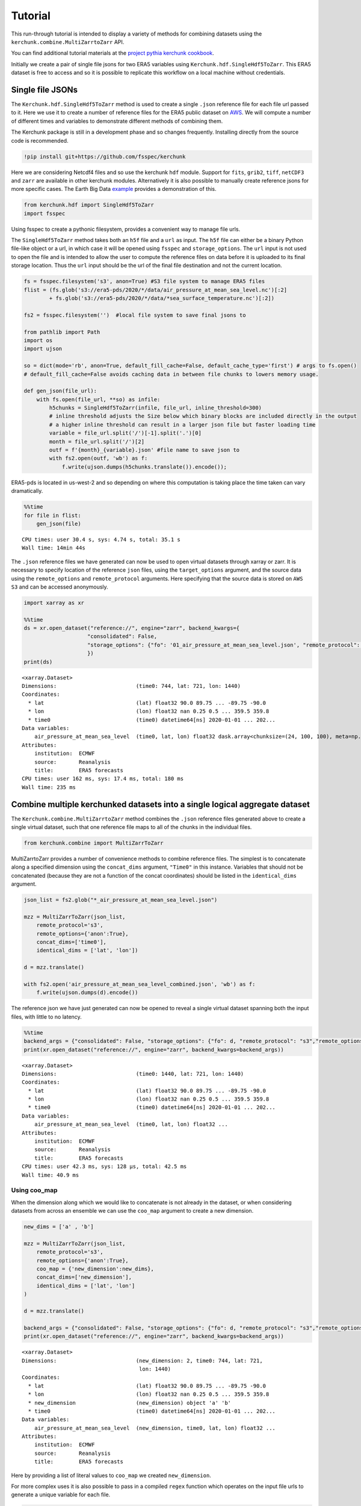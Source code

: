Tutorial
========

This run-through tutorial is intended to display a variety of methods for combining datasets using the ``kerchunk.combine.MultiZarrtoZarr`` API.

You can find additional tutorial materials at the `project pythia kerchunk cookbook <https://github.com/ProjectPythia/kerchunk-cookbook>`_.

Initially we create a pair of single file jsons for two ERA5 variables using ``Kerchunk.hdf.SingleHdf5ToZarr``. This ERA5 dataset is free to access and so it is possible to replicate this workflow on a local machine without credentials.

Single file JSONs
-----------------

The ``Kerchunk.hdf.SingleHdf5ToZarr`` method is used to create a single ``.json`` reference file for each file url passed to it. Here we use it to create a number of reference files for the ERA5 public dataset on `AWS <https://registry.opendata.aws/ecmwf-era5/>`__. We will compute a number of different times and variables to demonstrate different methods of combining them.

The Kerchunk package is still in a development phase and so changes frequently. Installing directly from the source code is recommended.

.. code::

    !pip install git+https://github.com/fsspec/kerchunk

Here we are considering Netcdf4 files and so use the kerchunk ``hdf`` module. Support for ``fits``, ``grib2``, ``tiff``, ``netCDF3`` and ``zarr`` are available in other kerchunk modules. Alternatively it is also possible to manually create reference jsons for more specific cases. The Earth Big Data `example <https://github.com/fsspec/kerchunk/blob/main/examples/earthbigdata.ipynb>`__ provides a demonstration of this.

.. code::

    from kerchunk.hdf import SingleHdf5ToZarr
    import fsspec

Using fsspec to create a pythonic filesystem, provides a convenient way to manage file urls.

The ``SingleHdf5ToZarr`` method takes both an ``h5f`` file and a ``url`` as input. The ``h5f`` file can either be a binary Python file-like object or a url, in which case it will be opened using ``fsspec`` and ``storage_options``. The ``url`` input is not used to open the file and is intended to allow the user to compute the reference files on data before it is uploaded to its final storage location. Thus the ``url`` input should be the url of the final file destination and not the current location.

.. code::

    fs = fsspec.filesystem('s3', anon=True) #S3 file system to manage ERA5 files
    flist = (fs.glob('s3://era5-pds/2020/*/data/air_pressure_at_mean_sea_level.nc')[:2]
            + fs.glob('s3://era5-pds/2020/*/data/*sea_surface_temperature.nc')[:2])

    fs2 = fsspec.filesystem('')  #local file system to save final jsons to

    from pathlib import Path
    import os
    import ujson

    so = dict(mode='rb', anon=True, default_fill_cache=False, default_cache_type='first') # args to fs.open()
    # default_fill_cache=False avoids caching data in between file chunks to lowers memory usage.

    def gen_json(file_url):
        with fs.open(file_url, **so) as infile:
            h5chunks = SingleHdf5ToZarr(infile, file_url, inline_threshold=300)
            # inline threshold adjusts the Size below which binary blocks are included directly in the output
            # a higher inline threshold can result in a larger json file but faster loading time
            variable = file_url.split('/')[-1].split('.')[0]
            month = file_url.split('/')[2]
            outf = f'{month}_{variable}.json' #file name to save json to
            with fs2.open(outf, 'wb') as f:
                f.write(ujson.dumps(h5chunks.translate()).encode());

ERA5-pds is located in us-west-2 and so depending on where this computation is taking place the time taken can vary dramatically.

.. code::

    %%time
    for file in flist:
        gen_json(file)


.. parsed-literal::

    CPU times: user 30.4 s, sys: 4.74 s, total: 35.1 s
    Wall time: 14min 44s


The ``.json`` reference files we have generated can now be used to open virtual datasets through xarray or zarr. It is necessary to specify location of the reference ``json`` files, using the ``target_options`` argument, and the source data using the ``remote_options`` and ``remote_protocol`` arguments. Here specifying that the source data is stored on ``AWS S3`` and can be accessed anonymously.


.. code::

    import xarray as xr

    %%time
    ds = xr.open_dataset("reference://", engine="zarr", backend_kwargs={
                        "consolidated": False,
                        "storage_options": {"fo": '01_air_pressure_at_mean_sea_level.json', "remote_protocol": "s3","remote_options": {"anon": True}}
                        })
    print(ds)


.. parsed-literal::

    <xarray.Dataset>
    Dimensions:                         (time0: 744, lat: 721, lon: 1440)
    Coordinates:
      * lat                             (lat) float32 90.0 89.75 ... -89.75 -90.0
      * lon                             (lon) float32 nan 0.25 0.5 ... 359.5 359.8
      * time0                           (time0) datetime64[ns] 2020-01-01 ... 202...
    Data variables:
        air_pressure_at_mean_sea_level  (time0, lat, lon) float32 dask.array<chunksize=(24, 100, 100), meta=np.ndarray>
    Attributes:
        institution:  ECMWF
        source:       Reanalysis
        title:        ERA5 forecasts
    CPU times: user 162 ms, sys: 17.4 ms, total: 180 ms
    Wall time: 235 ms


Combine multiple kerchunked datasets into a single logical aggregate dataset
----------------------------------------------------------------------------

The ``Kerchunk.combine.MultiZarrtoZarr`` method combines the ``.json`` reference files generated above to create a single virtual dataset, such that one reference file maps to all of the chunks in the individual files.

.. code::

    from kerchunk.combine import MultiZarrToZarr

MultiZarrtoZarr provides a number of convenience methods to combine reference files. The simplest is to concatenate along a specified dimension using the ``concat_dims`` argument, ``"Time0"`` in this instance. Variables that should not be concatenated (because they are not a function of the concat coordinates) should be listed in the ``identical_dims`` argument.

.. code::

    json_list = fs2.glob("*_air_pressure_at_mean_sea_level.json")

    mzz = MultiZarrToZarr(json_list,
        remote_protocol='s3',
        remote_options={'anon':True},
        concat_dims=['time0'],
        identical_dims = ['lat', 'lon'])

    d = mzz.translate()

    with fs2.open('air_pressure_at_mean_sea_level_combined.json', 'wb') as f:
        f.write(ujson.dumps(d).encode())

The reference json we have just generated can now be opened to reveal a single virtual dataset spanning both the input files, with little to no latency.

.. code::

    %%time
    backend_args = {"consolidated": False, "storage_options": {"fo": d, "remote_protocol": "s3","remote_options": {"anon": True}}}
    print(xr.open_dataset("reference://", engine="zarr", backend_kwargs=backend_args))


.. parsed-literal::

    <xarray.Dataset>
    Dimensions:                         (time0: 1440, lat: 721, lon: 1440)
    Coordinates:
      * lat                             (lat) float32 90.0 89.75 ... -89.75 -90.0
      * lon                             (lon) float32 nan 0.25 0.5 ... 359.5 359.8
      * time0                           (time0) datetime64[ns] 2020-01-01 ... 202...
    Data variables:
        air_pressure_at_mean_sea_level  (time0, lat, lon) float32 ...
    Attributes:
        institution:  ECMWF
        source:       Reanalysis
        title:        ERA5 forecasts
    CPU times: user 42.3 ms, sys: 128 µs, total: 42.5 ms
    Wall time: 40.9 ms


Using coo_map
~~~~~~~~~~~~~

When the dimension along which we would like to concatenate is not already in the dataset, or when considering datasets from across an ensemble we can use the ``coo_map`` argument to create a new dimension.

.. code::

    new_dims = ['a' , 'b']

    mzz = MultiZarrToZarr(json_list,
        remote_protocol='s3',
        remote_options={'anon':True},
        coo_map = {'new_dimension':new_dims},
        concat_dims=['new_dimension'],
        identical_dims = ['lat', 'lon']
    )

    d = mzz.translate()

    backend_args = {"consolidated": False, "storage_options": {"fo": d, "remote_protocol": "s3","remote_options": {"anon": True}}}
    print(xr.open_dataset("reference://", engine="zarr", backend_kwargs=backend_args))


.. parsed-literal::

    <xarray.Dataset>
    Dimensions:                         (new_dimension: 2, time0: 744, lat: 721,
                                         lon: 1440)
    Coordinates:
      * lat                             (lat) float32 90.0 89.75 ... -89.75 -90.0
      * lon                             (lon) float32 nan 0.25 0.5 ... 359.5 359.8
      * new_dimension                   (new_dimension) object 'a' 'b'
      * time0                           (time0) datetime64[ns] 2020-01-01 ... 202...
    Data variables:
        air_pressure_at_mean_sea_level  (new_dimension, time0, lat, lon) float32 ...
    Attributes:
        institution:  ECMWF
        source:       Reanalysis
        title:        ERA5 forecasts


Here by providing a list of literal values to ``coo_map`` we created ``new_dimension``.

For more complex uses it is also possible to pass in a compiled ``regex`` function which operates on the input file urls to generate a unique variable for each file.

.. code::

    import re
    ex = re.compile(r'.*(\d+)_air')
    print(ex.match(json_list[0]).groups()[0])

.. parsed-literal::

    '1'

.. code::

    mzz = MultiZarrToZarr(json_list,
        remote_protocol='s3',
        remote_options={'anon':True},
        coo_map = {'new_dimension':ex},
        concat_dims=['new_dimension'],
        identical_dims = ['lat', 'lon']
    )

    d = mzz.translate()

    backend_args = {"consolidated": False, "storage_options": {"fo": d, "remote_protocol": "s3","remote_options": {"anon": True}}}
    print(xr.open_dataset("reference://", engine="zarr", backend_kwargs=backend_args))


.. parsed-literal::

    <xarray.Dataset>
    Dimensions:                         (new_dimension: 2, time0: 744, lat: 721,
                                         lon: 1440)
    Coordinates:
      * lat                             (lat) float32 90.0 89.75 ... -89.75 -90.0
      * lon                             (lon) float32 nan 0.25 0.5 ... 359.5 359.8
      * new_dimension                   (new_dimension) object '1' '2'
      * time0                           (time0) datetime64[ns] 2020-01-01 ... 202...
    Data variables:
        air_pressure_at_mean_sea_level  (new_dimension, time0, lat, lon) float32 ...
    Attributes:
        institution:  ECMWF
        source:       Reanalysis
        title:        ERA5 forecasts

Here the ``new_dimension`` values have been populated by the compiled ``regex`` function ``ex`` which takes the file urls as input.

To extract time information from file names, a custom function can be defined of the form ``(index, fs, var, fn) -> value`` to generate a valid ``datetime.datetime`` data type, typically using regular expressions.  These datetime objects are then used to generate time coordinates through the ``coo_dtypes`` argument in the ``MultiZarrToZarr`` function.

Here's an example for file names following the pattern ``cgl_TOC_YYYYmmddHHMM_X21Y05_S3A_v1.1.0.json``:

.. code::

      def fn_to_time(index, fs, var, fn):
          import re
          import datetime
          subst = re.search(r"\d{12}", fn)[0]
          return datetime.datetime.strptime(subst, '%Y%m%d%H%M')

      mzz = MultiZarrToZarr(sorted(glob.iglob(r'*.json')),
          remote_protocol='file',
          coo_map={'time': fn_to_time},
          coo_dtypes={'time': np.dtype('M8[s]')},
          concat_dims=['time'],
          identical_dims=['lat', 'lon'],
      )

.. parsed-literal::

    <xarray.Dataset>
    Dimensions:              (time: 4, lat: 3360, lon: 3360)
    Coordinates:
      * lat                  (lat) float64 35.0 35.0 34.99 ... 25.01 25.01 25.0
      * lon                  (lon) float64 30.0 30.0 30.01 ... 39.99 39.99 40.0
      * time                 (time) datetime64[s] 2022-10-11T07:01:00 ... 2022-10...
    Data variables: (12/53)
        AC_process_flag      (time, lat, lon) float32 dask.array<chunksize=(1, 168, 168), meta=np.ndarray>
        Oa02_toc             (time, lat, lon) float32 dask.array<chunksize=(1, 168, 168), meta=np.ndarray>
        ...                   ...
        VZA_olci             (time, lat, lon) float32 dask.array<chunksize=(1, 168, 168), meta=np.ndarray>
    Attributes: (12/17)
        Conventions:          CF-1.6
        archive_facility:     vito
        copyright:            Copernicus Service information 2022

Similarly we can map each file to a new variable using the special ``var`` key in coo_map. Here we use the same ``regex`` function but instead map these as new variables.

.. code::

    mzz = MultiZarrToZarr(json_list,
        remote_protocol='s3',
        remote_options={'anon':True},
        coo_map = {"var":ex},
        concat_dims=['time0'],
        identical_dims = ['lat', 'lon']
    )

    d = mzz.translate()

    backend_args = {"consolidated": False, "storage_options": {"fo": d, "remote_protocol": "s3","remote_options": {"anon": True}}}
    print(xr.open_dataset("reference://", engine="zarr", backend_kwargs=backend_args))


.. parsed-literal::

    <xarray.Dataset>
    Dimensions:  (time0: 1440, lat: 721, lon: 1440)
    Coordinates:
      * lat      (lat) float32 90.0 89.75 89.5 89.25 ... -89.25 -89.5 -89.75 -90.0
      * lon      (lon) float32 nan 0.25 0.5 0.75 1.0 ... 359.0 359.2 359.5 359.8
      * time0    (time0) datetime64[ns] 2020-01-01 ... 2020-02-29T23:00:00
    Data variables:
        1        (time0, lat, lon) float32 ...
        2        (time0, lat, lon) float32 ...
    Attributes:
        institution:  ECMWF
        source:       Reanalysis
        title:        ERA5 forecasts


Another special key in ``coo_map`` is ``attr:``. This allows the user to access values from each dataset's global attributes.

.. code::

    mzz = MultiZarrToZarr(json_list,
        remote_protocol='s3',
        remote_options={'anon':True},
        coo_map = {"var":"attr:institution"},
        concat_dims=['time0'],
        identical_dims = ['lat', 'lon']
    )

    d = mzz.translate()

    backend_args = {"consolidated": False, "storage_options": {"fo": d, "remote_protocol": "s3","remote_options": {"anon": True}}}
    print(xr.open_dataset("reference://", engine="zarr", backend_kwargs=backend_args))


.. parsed-literal::

    <xarray.Dataset>
    Dimensions:  (time0: 1440, lat: 721, lon: 1440)
    Coordinates:
      * lat      (lat) float32 90.0 89.75 89.5 89.25 ... -89.25 -89.5 -89.75 -90.0
      * lon      (lon) float32 nan 0.25 0.5 0.75 1.0 ... 359.0 359.2 359.5 359.8
      * time0    (time0) datetime64[ns] 2020-01-01 ... 2020-02-29T23:00:00
    Data variables:
        ECMWF    (time0, lat, lon) float32 ...
    Attributes:
        institution:  ECMWF
        source:       Reanalysis
        title:        ERA5 forecasts


The special value ``vattr:{var}:{attr}`` allows access to variable attributes. Here renaming the variable to instead use its short name.

.. code::

    mzz = MultiZarrToZarr(json_list,
        remote_protocol='s3',
        remote_options={'anon':True},
        coo_map = {"var":"vattr:air_pressure_at_mean_sea_level:shortNameECMWF"},
        concat_dims=['time0'],
        identical_dims = ['lat', 'lon']
    )

    d = mzz.translate()

    backend_args = {"consolidated": False, "storage_options": {"fo": d, "remote_protocol": "s3","remote_options": {"anon": True}}}
    print(xr.open_dataset("reference://", engine="zarr", backend_kwargs=backend_args))


.. parsed-literal::

    <xarray.Dataset>
    Dimensions:  (lat: 721, lon: 1440, time0: 1440)
    Coordinates:
      * lat      (lat) float32 90.0 89.75 89.5 89.25 ... -89.25 -89.5 -89.75 -90.0
      * lon      (lon) float32 nan 0.25 0.5 0.75 1.0 ... 359.0 359.2 359.5 359.8
      * time0    (time0) datetime64[ns] 2020-01-01 ... 2020-02-29T23:00:00
    Data variables:
        msl      (time0, lat, lon) float32 ...
    Attributes:
        institution:  ECMWF
        source:       Reanalysis
        title:        ERA5 forecasts

There are a number of other special characters for ``coo_map`` documented in the `API reference <https://fsspec.github.io/kerchunk/reference.html#kerchunk.combine.MultiZarrToZarr>`__


Merging variables across jsons
~~~~~~~~~~~~~~~~~~~~~~~~~~~~~~

The ``Kerchunk.combine.merge_vars`` convenience function can be used to merge variables across datasets if we know the coordinates and global file attributes are identical.

.. code::

    from kerchunk.combine import merge_vars

    json_list = fs2.glob("01_sea_surface_temperature.json") + fs2.glob("01_air_pressure_at_mean_sea_level.json")

    d = merge_vars(json_list)

    backend_args = {"consolidated": False, "storage_options": {"fo": d, "remote_protocol": "s3","remote_options": {"anon": True}}}
    print(xr.open_dataset("reference://", engine="zarr", backend_kwargs=backend_args))


.. parsed-literal::

    <xarray.Dataset>
    Dimensions:                         (time0: 744, lat: 721, lon: 1440)
    Coordinates:
      * lat                             (lat) float32 90.0 89.75 ... -89.75 -90.0
      * lon                             (lon) float32 nan 0.25 0.5 ... 359.5 359.8
      * time0                           (time0) datetime64[ns] 2020-01-01 ... 202...
    Data variables:
        air_pressure_at_mean_sea_level  (time0, lat, lon) float32 ...
        sea_surface_temperature         (time0, lat, lon) float32 ...
    Attributes:
        institution:  ECMWF
        source:       Reanalysis
        title:        ERA5 forecasts


Preprocessing
~~~~~~~~~~~~~

Pre-process can be used to apply arbitrary functions to the refs item in the input jsons before combining. In this case we use preprocessing to drop the ``air_pressure_at_mean_sea_level`` variable before combining ``sea_surface_temperature`` with a json containing data for the following month.

.. code::

    def pre_process(refs):
        for k in list(refs):
            if k.startswith('air_pressure_at_mean_sea_level'):
                refs.pop(k)
        return refs

    json_list = fs2.glob("vars_combined.json") + fs2.glob("02_sea_surface_temperature.json")

    mzz = MultiZarrToZarr(json_list,
        remote_protocol='s3',
        remote_options={'anon':True},
        concat_dims=['time0'],
        identical_dims = ['lat', 'lon'],
        preprocess = pre_process)

    d = mzz.translate()

    with fs2.open('sea_surface_temperature_combined.json', 'wb') as f:
        f.write(ujson.dumps(d).encode())

    backend_args = {"consolidated": False, "storage_options": {"fo": d, "remote_protocol": "s3","remote_options": {"anon": True}}}
    print(xr.open_dataset("reference://", engine="zarr", backend_kwargs=backend_args))


.. parsed-literal::

    <xarray.Dataset>
    Dimensions:                  (lat: 721, lon: 1440, time0: 696)
    Coordinates:
      * lat                      (lat) float32 90.0 89.75 89.5 ... -89.75 -90.0
      * lon                      (lon) float32 nan 0.25 0.5 ... 359.2 359.5 359.8
      * time0                    (time0) datetime64[ns] 2020-02-01 ... 2020-02-29...
    Data variables:
        sea_surface_temperature  (time0, lat, lon) float32 ...
    Attributes:
        institution:  ECMWF
        source:       Reanalysis
        title:        ERA5 forecasts


Postprocessing
~~~~~~~~~~~~~~

Similarly post-process can be used to apply an arbitrary function to the final dictionary before returning. A known issue with this particular dataset is that no fill value has been assigned to the lat and lon coordinates and thus default to 0, here we use post process to change the zarr fill_value attribute by opening the final json as a zarr store.

Changing the fill_values could also be achieved by editing the final json through string manipulations or even a simple find and replace through an IDE.

.. code::

    import zarr
    def modify_fill_value(out):
        out_ = zarr.open(out)
        out_.lon.fill_value = -999
        out_.lat.fill_value = -999
        return out

    def postprocess(out):
        out = modify_fill_value(out)
        return out

    json_list = fs2.glob("air_pressure_at_mean_sea_level_combined.json") + fs2.glob("sea_surface_temperature_combined.json")

    mzz = MultiZarrToZarr(json_list,
        remote_protocol='s3',
        remote_options={'anon':True},
        concat_dims=['time0'],
        identical_dims = ['lat', 'lon'],
        postprocess = postprocess)

    d = mzz.translate()

    with fs2.open('combined.json', 'wb') as f:
        f.write(ujson.dumps(d).encode())


    backend_args = {"consolidated": False, "storage_options": {"fo": d, "remote_protocol": "s3","remote_options": {"anon": True}}}
    print(xr.open_dataset("reference://", engine="zarr", backend_kwargs=backend_args))


.. parsed-literal::

    <xarray.Dataset>
    Dimensions:                         (time0: 1440, lat: 721, lon: 1440)
    Coordinates:
      * lat                             (lat) float32 90.0 89.75 ... -89.75 -90.0
      * lon                             (lon) float32 0.0 0.25 0.5 ... 359.5 359.8
      * time0                           (time0) datetime64[ns] 2020-01-01 ... 202...
    Data variables:
        air_pressure_at_mean_sea_level  (time0, lat, lon) float32 ...
        sea_surface_temperature         (time0, lat, lon) float32 ...
    Attributes:
        institution:  ECMWF
        source:       Reanalysis
        title:        ERA5 forecasts


Using the output
----------------

To open a previously computed referenced dataset it is not necessary to have kerchunk installed. Only ``fsspec`` to generate the file mapping.

Here we open a remotely stored reference file that maps to 10 ERA5 variables across a 43 year time span.

The sidecar file has been compressed using zstd, from the original 1.8GB to 194MB. Opening this virtual dataset requires 7GB of free system memory.

A smaller file containing only 2 years of data is available at:
s3://esip-qhub-public/ecmwf/ERA5_2020_2022_multivar.json.zst

.. code::

    %%time
    fs = fsspec.filesystem('reference', fo='s3://esip-qhub-public/ecmwf/ERA5_1979_2022_multivar.json.zst',
                           target_options={'compression': 'zstd', 'anon':True},
                           remote_protocol='s3', remote_options={'anon':True})
    m = fs.get_mapper('')
    ds = xr.open_dataset(m, engine='zarr', backend_kwargs={'consolidated':False})
    print(ds)


.. parsed-literal::

    <xarray.Dataset>
    Dimensions:                               (time0: 380568, lat: 721, lon: 1440)
    Coordinates:
      * lat                                   (lat) float32 90.0 89.75 ... -90.0
      * lon                                   (lon) float32 0.0 0.25 ... 359.5 359.8
      * time0                                 (time0) datetime64[ns] 1979-01-01 ....
    Data variables:
        air_pressure_at_mean_sea_level        (time0, lat, lon) float32 ...
        air_temperature_at_2_metres           (time0, lat, lon) float32 ...
        dew_point_temperature_at_2_metres     (time0, lat, lon) float32 ...
        eastward_wind_at_100_metres           (time0, lat, lon) float32 ...
        eastward_wind_at_10_metres            (time0, lat, lon) float32 ...
        lwe_thickness_of_surface_snow_amount  (time0, lat, lon) float32 ...
        northward_wind_at_100_metres          (time0, lat, lon) float32 ...
        sea_surface_temperature               (time0, lat, lon) float32 ...
    Attributes:
        institution:  ECMWF
        source:       Reanalysis
        title:        ERA5 forecasts
    CPU times: user 48.8 s, sys: 5.61 s, total: 54.4 s
    Wall time: 1min 8s

The above script required to open reference is rather complex. For this reason it is suggested to instead hide the script in an `intake <https://intake.readthedocs.io/en/latest/index.html>`__ catalog such that all that is required to open the dataset is the following:

.. code::

    import intake
    catalog = intake.open_catalog('s3://esip-qhub-public/ecmwf/intake_catalog.yml')
    list(catalog)


.. parsed-literal::

    ['ERA5-Kerchunk-1979-2022', 'ERA5-Kerchunk-2020-2022']

.. code::

    ds = catalog['ERA5-Kerchunk-1979-2022'].to_dask()

Multiple different different datasets can be managed in a single intake catalog and so can be used to create a one stop shop containing all datasets available to a group of users.

Once the referenced dataset is loaded it can be operated on just like any other lazy `xarray <https://docs.xarray.dev/en/stable/>`__ dataset.

.. code::

    %%time
    da = ds.sel(time0 = '2021-01-01T00:00:00')
    da['air_pressure_at_mean_sea_level'].plot()

.. image:: output_62_2.png

.. parsed-literal::

    CPU times: user 3.79 s, sys: 382 ms, total: 4.18 s
    Wall time: 6.22 s

.. code::

    %%time
    da = ds.sel(lat = -34).sel(lon = 198)
    da.air_temperature_at_2_metres.sel(time0 = slice('2000-01-01','2000-12-31')).plot()

.. image:: output_63_2.png

.. parsed-literal::

    CPU times: user 9.92 s, sys: 663 ms, total: 10.6 s
    Wall time: 16.5 s

.. raw:: html

    <script data-goatcounter="https://kerchunk.goatcounter.com/count"
            async src="//gc.zgo.at/count.js"></script>
